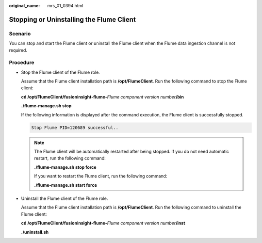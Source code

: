 :original_name: mrs_01_0394.html

.. _mrs_01_0394:

Stopping or Uninstalling the Flume Client
=========================================

Scenario
--------

You can stop and start the Flume client or uninstall the Flume client when the Flume data ingestion channel is not required.

Procedure
---------

-  Stop the Flume client of the Flume role.

   Assume that the Flume client installation path is **/opt/FlumeClient**. Run the following command to stop the Flume client:

   **cd /opt/FlumeClient/fusioninsight-flume-**\ *Flume component version number*\ **/bin**

   **./flume-manage.sh stop**

   If the following information is displayed after the command execution, the Flume client is successfully stopped.

   .. code-block::

      Stop Flume PID=120689 successful..

   .. note::

      The Flume client will be automatically restarted after being stopped. If you do not need automatic restart, run the following command:

      **./flume-manage.sh stop force**

      If you want to restart the Flume client, run the following command:

      **./flume-manage.sh start force**

-  Uninstall the Flume client of the Flume role.

   Assume that the Flume client installation path is **/opt/FlumeClient**. Run the following command to uninstall the Flume client:

   **cd /opt/FlumeClient/fusioninsight-flume-**\ *Flume component version number*\ **/inst**

   **./uninstall.sh**
